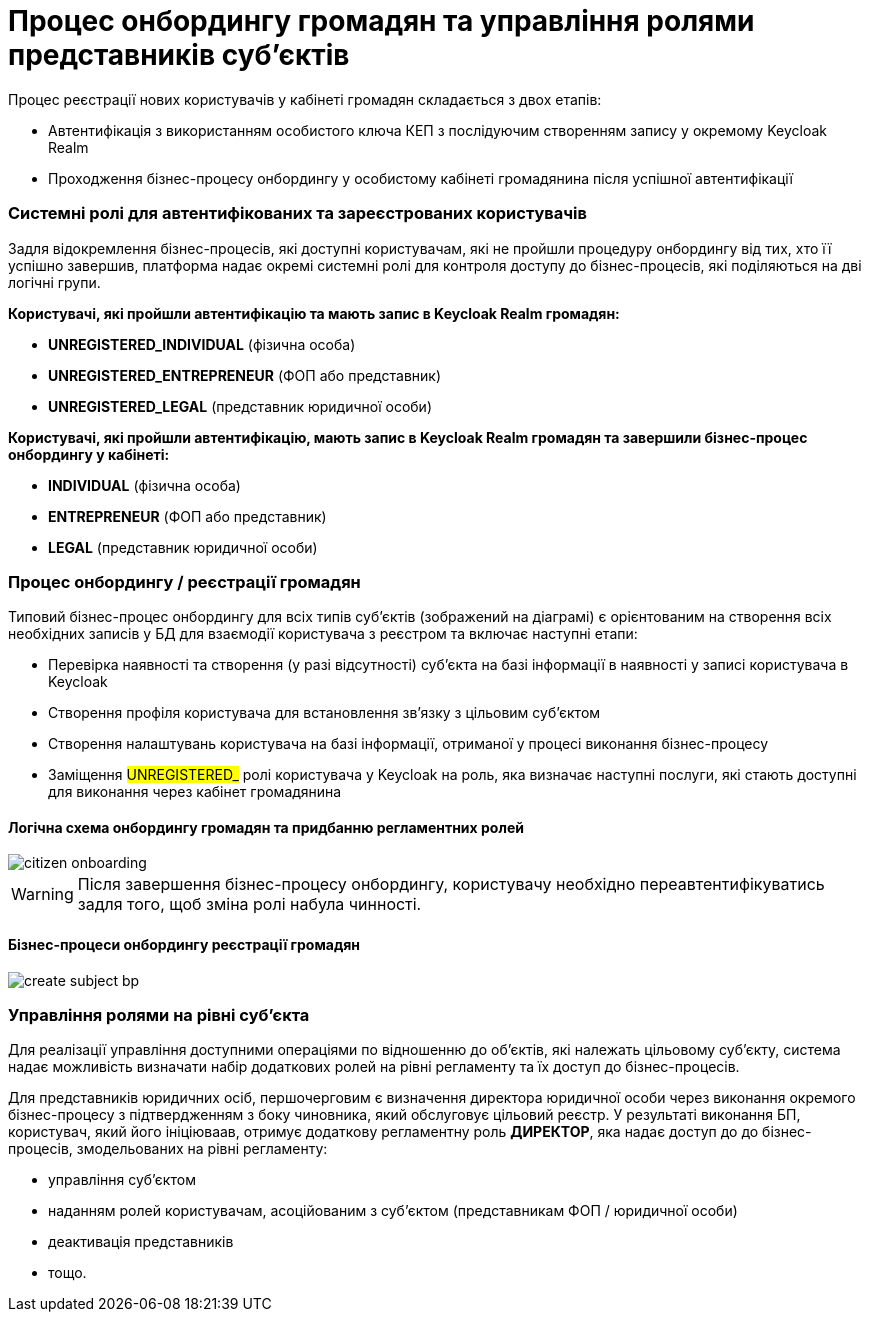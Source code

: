 = Процес онбордингу громадян та управління ролями представників суб'єктів

Процес реєстрації нових користувачів у кабінеті громадян складається з двох етапів:

- Автентифікація з використанням особистого ключа КЕП з послідуючим створенням запису у окремому Keycloak Realm
- Проходження бізнес-процесу онбордингу у особистому кабінеті громадянина після успішної автентифікації

=== Системні ролі для автентифікованих та зареєстрованих користувачів

Задля відокремлення бізнес-процесів, які доступні користувачам, які не пройшли процедуру онбордингу від тих, хто її успішно завершив, платформа надає окремі системні ролі для контроля доступу до бізнес-процесів, які поділяються на дві логічні групи.

*Користувачі, які пройшли автентифікацію та мають запис в Keycloak Realm громадян:*

- *UNREGISTERED_INDIVIDUAL* (фізична особа)
- *UNREGISTERED_ENTREPRENEUR* (ФОП або представник)
- *UNREGISTERED_LEGAL* (представник юридичної особи)

*Користувачі, які пройшли автентифікацію, мають запис в Keycloak Realm громадян та завершили бізнес-процес онбордингу у кабінеті:*

- *INDIVIDUAL* (фізична особа)
- *ENTREPRENEUR* (ФОП або представник)
- *LEGAL* (представник юридичної особи)

=== Процес онбордингу / реєстрації громадян

Типовий бізнес-процес онбордингу для всіх типів суб'єктів (зображений на діаграмі) є орієнтованим на створення всіх необхідних записів у БД для взаємодії користувача з реєстром та включає наступні етапи:

- Перевірка наявності та створення (у разі відсутності) суб'єкта на базі інформації в наявності у записі користувача в Keycloak
- Створення профіля користувача для встановлення зв'язку з цільовим суб'єктом
- Створення налаштувань користувача на базі інформації, отриманої у процесі виконання бізнес-процесу
- Заміщення #UNREGISTERED_# ролі користувача у Keycloak на роль, яка визначає наступні послуги, які стають доступні для виконання через кабінет громадянина

==== Логічна схема онбордингу громадян та придбанню регламентних ролей
image::lowcode/citizen-onboarding.svg[]

[WARNING]
Після завершення бізнес-процесу онбордингу, користувачу необхідно переавтентифікуватись задля того, щоб зміна ролі набула чинності.

==== Бізнес-процеси онбордингу реєстрації громадян

image::lowcode/create-subject-bp.svg[]

=== Управління ролями на рівні суб'єкта

Для реалізації управління доступними операціями по відношенню до об'єктів, які належать цільовому  суб'єкту, система надає можливість визначати набір додаткових ролей на рівні регламенту та їх доступ до бізнес-процесів.

Для представників юридичних осіб, першочерговим є визначення директора юридичної особи через виконання окремого бізнес-процесу з підтвердженням з боку чиновника, який обслуговує цільовий реєстр. У результаті виконання БП, користувач, який його ініціюваав, отримує додаткову регламентну роль *ДИРЕКТОР*, яка надає доступ до до бізнес-процесів, змодельованих на рівні регламенту:

- управління суб'єктом
- наданням ролей користувачам, асоційованим з суб'єктом (представникам ФОП / юридичної особи)
- деактивація представників
- тощо.



